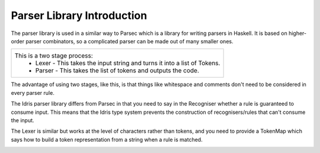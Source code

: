.. _parserLibraryIntro:

***************************
Parser Library Introduction
***************************

The parser library is used in a similar way to Parsec which is a library for writing parsers in Haskell. It is based on higher-order parser combinators, so a complicated parser can be made out of many smaller ones.

.. list-table::

  * - This is a two stage process:
        - Lexer - This takes the input string and turns it into a list of Tokens.
        - Parser - This takes the list of tokens and outputs the code.

.. image:: ../image/parserTopLevel.png
   :width: 484px
   :height: 147px
   :alt: diagram illustrating these stages of lexer and parser

The advantage of using two stages, like this, is that things like whitespace and comments don't need to be considered in every parser rule.

The  Idris parser library differs from Parsec in that you need to say in the Recogniser whether a rule is guaranteed to consume input. This means that the Idris type system prevents the construction of recognisers/rules that can't consume the input.

The Lexer is similar but works at the level of characters rather than tokens, and you need to provide a TokenMap which says how to build a token representation from a string when a rule is matched.




.. image:: ../image/parserModules.png
   :width: 484px
   :height: 147px
   :alt: diagram illustrating these stages of lexer and parser




